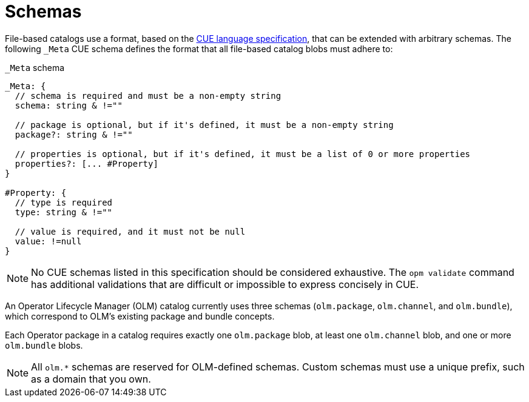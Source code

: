 // Module included in the following assemblies:
//
// * operators/understanding/olm-packaging-format.adoc

[id="olm-fb-catalogs-schemas_{context}"]
= Schemas

File-based catalogs use a format, based on the link:https://cuelang.org/docs/references/spec/[CUE language specification], that can be extended with arbitrary schemas. The following  `_Meta` CUE schema defines the format that all file-based catalog blobs must adhere to:

.`_Meta` schema
[source,go]
----
_Meta: {
  // schema is required and must be a non-empty string
  schema: string & !=""

  // package is optional, but if it's defined, it must be a non-empty string
  package?: string & !=""

  // properties is optional, but if it's defined, it must be a list of 0 or more properties
  properties?: [... #Property]
}

#Property: {
  // type is required
  type: string & !=""

  // value is required, and it must not be null
  value: !=null
}
----

[NOTE]
====
No CUE schemas listed in this specification should be considered exhaustive. The `opm validate` command has additional validations that are difficult or impossible to express concisely in CUE.
====

An Operator Lifecycle Manager (OLM) catalog currently uses three schemas (`olm.package`, `olm.channel`, and `olm.bundle`), which correspond to OLM's existing package and bundle concepts.

Each Operator package in a catalog requires exactly one `olm.package` blob, at least one `olm.channel` blob, and one or more `olm.bundle` blobs.

[NOTE]
====
All `olm.*` schemas are reserved for OLM-defined schemas. Custom schemas must use a unique prefix, such as a domain that you own.
====
